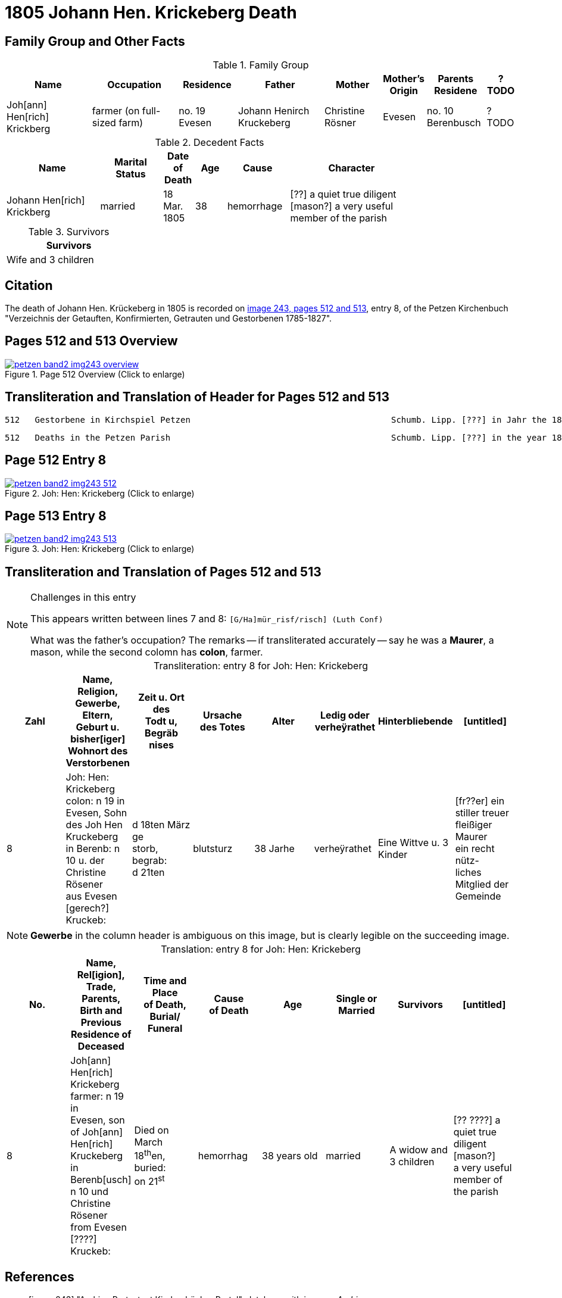 = 1805 Johann Hen. Krickeberg Death
:page-role: doc-width

== Family Group and Other Facts

.Family Group
[%header,cols="3,3,2,3,2,1,2,1"]
|===
|Name|Occupation|Residence|Father|Mother|Mother's Origin|Parents Residene|?TODO

|Joh[ann] Hen[rich] Krickberg|farmer (on full-sized farm)|no. 19 Evesen|Johann Henirch Kruckeberg|Christine Rösner|Evesen|no. 10 Berenbusch|?TODO
|===

.Decedent Facts
[%header,cols="3,2,1,1,2,4",width="80%"]
|===
|Name|Marital Status|Date of Death|Age|Cause|Character

|Johann Hen[rich] Krickberg|married|18 Mar. 1805|38|hemorrhage|[??] a quiet true diligent [mason?] a very useful member of the parish
|===

.Survivors
[%header,width="25%"]
|===
|Survivors

|Wife and 3 children
|===

== Citation

The death of Johann Hen. Krückeberg in 1805 is recorded on <<image243, image 243,
pages 512 and 513>>, entry 8, of the Petzen Kirchenbuch "Verzeichnis der Getauften,
Konfirmierten, Getrauten und Gestorbenen 1785-1827".

== Pages 512 and 513 Overview

image::petzen-band2-img243-overview.jpg[title="Page 512 Overview (Click to enlarge)",link=self]

== Transliteration and Translation of Header for Pages 512 and 513

....
512   Gestorbene in Kirchspiel Petzen                                        Schumb. Lipp. [???] in Jahr the 1805                    512
....

....
512   Deaths in the Petzen Parish                                            Schumb. Lipp. [???] in the year 1805                    512
....

== Page 512 Entry 8

image::petzen-band2-img243-512.jpg[title="Joh: Hen: Krickeberg (Click to enlarge)",link=self]

== Page 513 Entry 8

image::petzen-band2-img243-513.jpg[title="Joh: Hen: Krickeberg (Click to enlarge)",link=self]

== Transliteration and Translation of Pages 512 and 513

[NOTE]
.Challenges in this entry
====
This appears written between lines 7 and 8: `[G/Ha]mür_risf/risch]  (Luth Conf)`

What was the father's occupation? The remarks -- if transliterated accurately -- say he was a **Maurer**, a mason, while the second colomn
has **colon**, farmer.
====

[caption="Transliteration: "]
.entry 8 for Joh: Hen: Krickeberg
[%header,%autowidth,frame="none"]
|===
|Zahl |Name, Religion, Gewerbe, Eltern, Geburt u. bisher[iger] +
Wohnort des Verstorbenen |Zeit u. Ort des +
Todt u, Begräb +
nises |Ursache +
des Totes |Alter |Ledig oder +
verheÿrathet |Hinterbliebende |[untitled]

|8          
|Joh: Hen: Krickeberg colon: n 19 in +
Evesen, Sohn des Joh Hen Kruckeberg +
in Berenb: n 10 u. der Christine Rösener +
aus Evesen [gerech?] Kruckeb:
|d 18ten März ge +
storb, begrab: +
d 21ten
|blutsturz
|38 Jarhe
|verheÿrathet
| Eine Wittve u. 3 Kinder
| [fr??er] ein +
 stiller treuer +
 fleißiger Maurer +
ein recht nütz- +
 liches Mitglied der Gemeinde
|===

[NOTE]
====
*Gewerbe* in the column header is ambiguous on this image, but is clearly legible on the
succeeding image.
====

[caption="Translation: "]
.entry 8 for Joh: Hen: Krickeberg
[%header,%autowidth,frame="none"]
|===
|No. |Name, Rel[igion], Trade, Parents, Birth and Previous +
Residence of Deceased |Time and Place +
of Death, Burial/ +
Funeral |Cause +
of Death |Age |Single or +
Married |Survivors |[untitled]

|8          
|Joh[ann] Hen[rich] Krickeberg farmer: n 19 in +
Evesen, son of Joh[ann] Hen[rich] Kruckeberg +
in Berenb[usch] n 10 und Christine Rösener +
from Evesen [????] Kruckeb:
|Died on March 18^th^en, +
buried: +
on 21^st^
| hemorrhag
|38 years old
|married
| A widow and 3 children
| [?? ????] a
 quiet true +
 diligent [mason?] +
a very useful member of the parish
|===


[bibliography]
== References

* [[[image243]]] "Archion Protestant Kirchenbücher Portal", database with
images, _Archion_ (http://www.archion.de/p/fcf567b28f/ : 25 October 2023),
path: Niedersachsen: Niedersächsisches Landesarchiv > Kirchenbücher der
Evangelisch-Lutherischen Landeskirche Schaumburg-Lippe > Petzen > Verzeichnis
der Getauften, Konfirmierten, Getrauten und Gestorbenen 1785-1827 > Image 243 of
357
